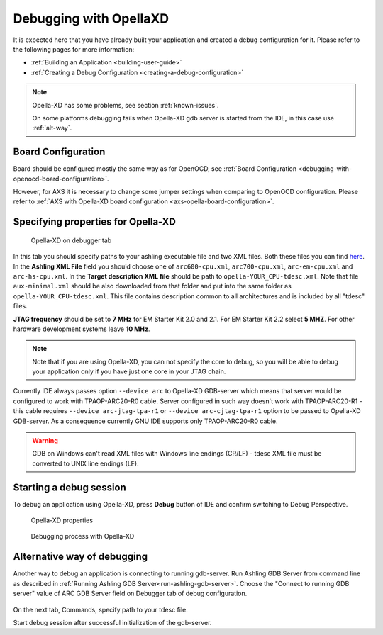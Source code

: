 Debugging with OpellaXD
=======================

It is expected here that you have already built your application and created a
debug configuration for it. Please refer to the following pages for more information:

* :ref:`Building an Application <building-user-guide>`
* :ref:`Creating a Debug Configuration <creating-a-debug-configuration>`

.. note::
   Opella-XD has some problems, see section :ref:`known-issues`.
   
   On some platforms debugging fails when Opella-XD gdb server is started from the IDE, in this case use :ref:`alt-way`.

Board Configuration
-------------------

Board should be configured mostly the same way as for OpenOCD, see :ref:`Board Configuration
<debugging-with-openocd-board-configuration>`.

However, for AXS it is necessary to change some jumper settings when comparing
to OpenOCD configuration. Please refer to :ref:`AXS with Opella-XD board
configuration <axs-opella-board-configuration>`.

Specifying properties for Opella-XD
-----------------------------------

.. figure:: images/debugging/ashling/ashling_tab.png

   Opella-XD on debugger tab

In this tab you should specify paths to your ashling executable file and two XML
files. Both these files you can find `here <https://github.com/foss-for-synopsys-dwc-arc-processors/toolchain/tree/arc-staging/extras/opella-xd>`_.
In the **Ashling XML File** field you should choose one of ``arc600-cpu.xml``,
``arc700-cpu.xml``, ``arc-em-cpu.xml`` and ``arc-hs-cpu.xml``. In the
**Target description XML file** should be path to ``opella-YOUR_CPU-tdesc.xml``.
Note that file ``aux-minimal.xml`` should be also downloaded from that folder
and put into the same folder as ``opella-YOUR_CPU-tdesc.xml``. This file
contains description common to all architectures and is included by all
"tdesc" files.

**JTAG frequency** should be set to **7 MHz** for EM Starter Kit 2.0 and 2.1.
For EM Starter Kit 2.2 select **5 MHZ**. For other hardware development systems
leave **10 MHz**.

.. note::
   Note that if you are using Opella-XD, you can not specify the core to debug,
   so you will be able to debug your application only if you have just one core
   in your JTAG chain.

Currently IDE always passes option ``--device arc`` to Opella-XD GDB-server
which means that server would be configured to work with TPAOP-ARC20-R0 cable. Server
configured in such way doesn't work with TPAOP-ARC20-R1 - this cable requires
``--device arc-jtag-tpa-r1`` or ``--device arc-cjtag-tpa-r1`` option to be
passed to Opella-XD GDB-server. As a consequence currently GNU IDE supports only
TPAOP-ARC20-R0 cable.

.. warning::

   GDB on Windows can't read XML files with Windows line endings (CR/LF) - tdesc
   XML file must be converted to UNIX line endings (LF).


Starting a debug session
------------------------

To debug an application using Opella-XD, press **Debug** button of IDE and confirm
switching to Debug Perspective.

.. figure:: images/debugging/ashling/ashling_properties.png

   Opella-XD properties

.. figure:: images/debugging/ashling/ashling_debugging_process.png

   Debugging process with Opella-XD

.. _alt-way:

Alternative way of debugging
----------------------------------------

Another way to debug an application is connecting to running gdb-server.
Run Ashling GDB Server from command line as described in :ref:`Running Ashling GDB Server<run-ashling-gdb-server>`.
Choose the "Connect to running GDB server" value of ARC GDB Server field on Debugger tab of debug configuration.

.. figure:: images/debugging/ashling/ashling_dbg_config_commands.png

On the next tab, Commands, specify path to your tdesc file.

Start debug session after successful initialization of the gdb-server.
